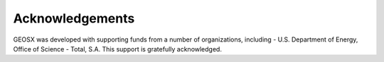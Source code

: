 ###############################################################################
Acknowledgements
###############################################################################
GEOSX was developed with supporting funds from a number of organizations, including
- U.S. Department of Energy, Office of Science
- Total, S.A.
This support is gratefully acknowledged.

